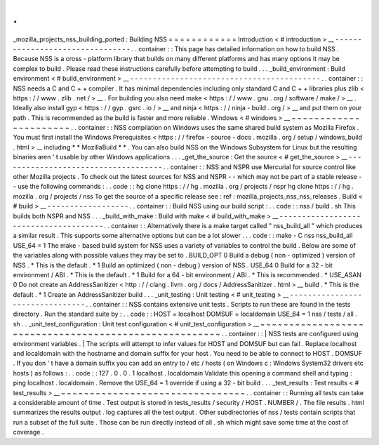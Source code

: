 .
.
_mozilla_projects_nss_building_ported
:
Building
NSS
=
=
=
=
=
=
=
=
=
=
=
=
Introduction
<
#
introduction
>
__
-
-
-
-
-
-
-
-
-
-
-
-
-
-
-
-
-
-
-
-
-
-
-
-
-
-
-
-
-
-
-
-
.
.
container
:
:
This
page
has
detailed
information
on
how
to
build
NSS
.
Because
NSS
is
a
cross
-
platform
library
that
builds
on
many
different
platforms
and
has
many
options
it
may
be
complex
to
build
.
Please
read
these
instructions
carefully
before
attempting
to
build
.
.
.
_build_environment
:
Build
environment
<
#
build_environment
>
__
-
-
-
-
-
-
-
-
-
-
-
-
-
-
-
-
-
-
-
-
-
-
-
-
-
-
-
-
-
-
-
-
-
-
-
-
-
-
-
-
-
-
.
.
container
:
:
NSS
needs
a
C
and
C
+
+
compiler
.
It
has
minimal
dependencies
including
only
standard
C
and
C
+
+
libraries
plus
zlib
<
https
:
/
/
www
.
zlib
.
net
/
>
__
.
For
building
you
also
need
make
<
https
:
/
/
www
.
gnu
.
org
/
software
/
make
/
>
__
.
Ideally
also
install
gyp
<
https
:
/
/
gyp
.
gsrc
.
io
/
>
__
and
ninja
<
https
:
/
/
ninja
-
build
.
org
/
>
__
and
put
them
on
your
path
.
This
is
recommended
as
the
build
is
faster
and
more
reliable
.
Windows
<
#
windows
>
__
~
~
~
~
~
~
~
~
~
~
~
~
~
~
~
~
~
~
~
~
~
~
.
.
container
:
:
NSS
compilation
on
Windows
uses
the
same
shared
build
system
as
Mozilla
Firefox
.
You
must
first
install
the
Windows
Prerequisites
<
https
:
/
/
firefox
-
source
-
docs
.
mozilla
.
org
/
setup
/
windows_build
.
html
>
__
including
*
*
MozillaBuild
*
*
.
You
can
also
build
NSS
on
the
Windows
Subsystem
for
Linux
but
the
resulting
binaries
aren
'
t
usable
by
other
Windows
applications
.
.
.
_get_the_source
:
Get
the
source
<
#
get_the_source
>
__
-
-
-
-
-
-
-
-
-
-
-
-
-
-
-
-
-
-
-
-
-
-
-
-
-
-
-
-
-
-
-
-
-
-
-
-
.
.
container
:
:
NSS
and
NSPR
use
Mercurial
for
source
control
like
other
Mozilla
projects
.
To
check
out
the
latest
sources
for
NSS
and
NSPR
-
-
which
may
not
be
part
of
a
stable
release
-
-
use
the
following
commands
:
.
.
code
:
:
hg
clone
https
:
/
/
hg
.
mozilla
.
org
/
projects
/
nspr
hg
clone
https
:
/
/
hg
.
mozilla
.
org
/
projects
/
nss
To
get
the
source
of
a
specific
release
see
:
ref
:
mozilla_projects_nss_nss_releases
.
Build
<
#
build
>
__
-
-
-
-
-
-
-
-
-
-
-
-
-
-
-
-
-
-
.
.
container
:
:
Build
NSS
using
our
build
script
:
.
.
code
:
:
nss
/
build
.
sh
This
builds
both
NSPR
and
NSS
.
.
.
_build_with_make
:
Build
with
make
<
#
build_with_make
>
__
-
-
-
-
-
-
-
-
-
-
-
-
-
-
-
-
-
-
-
-
-
-
-
-
-
-
-
-
-
-
-
-
-
-
-
-
-
-
.
.
container
:
:
Alternatively
there
is
a
make
target
called
"
nss_build_all
"
which
produces
a
similar
result
.
This
supports
some
alternative
options
but
can
be
a
lot
slower
.
.
.
code
:
:
make
-
C
nss
nss_build_all
USE_64
=
1
The
make
-
based
build
system
for
NSS
uses
a
variety
of
variables
to
control
the
build
.
Below
are
some
of
the
variables
along
with
possible
values
they
may
be
set
to
.
BUILD_OPT
0
Build
a
debug
(
non
-
optimized
)
version
of
NSS
.
*
This
is
the
default
.
*
1
Build
an
optimized
(
non
-
debug
)
version
of
NSS
.
USE_64
0
Build
for
a
32
-
bit
environment
/
ABI
.
*
This
is
the
default
.
*
1
Build
for
a
64
-
bit
environment
/
ABI
.
*
This
is
recommended
.
*
USE_ASAN
0
Do
not
create
an
AddressSanitizer
<
http
:
/
/
clang
.
llvm
.
org
/
docs
/
AddressSanitizer
.
html
>
__
build
.
*
This
is
the
default
.
*
1
Create
an
AddressSanitizer
build
.
.
.
_unit_testing
:
Unit
testing
<
#
unit_testing
>
__
-
-
-
-
-
-
-
-
-
-
-
-
-
-
-
-
-
-
-
-
-
-
-
-
-
-
-
-
-
-
-
-
.
.
container
:
:
NSS
contains
extensive
unit
tests
.
Scripts
to
run
these
are
found
in
the
tests
directory
.
Run
the
standard
suite
by
:
.
.
code
:
:
HOST
=
localhost
DOMSUF
=
localdomain
USE_64
=
1
nss
/
tests
/
all
.
sh
.
.
_unit_test_configuration
:
Unit
test
configuration
<
#
unit_test_configuration
>
__
~
~
~
~
~
~
~
~
~
~
~
~
~
~
~
~
~
~
~
~
~
~
~
~
~
~
~
~
~
~
~
~
~
~
~
~
~
~
~
~
~
~
~
~
~
~
~
~
~
~
~
~
~
~
.
.
container
:
:
|
NSS
tests
are
configured
using
environment
variables
.
|
The
scripts
will
attempt
to
infer
values
for
HOST
and
DOMSUF
but
can
fail
.
Replace
localhost
and
localdomain
with
the
hostname
and
domain
suffix
for
your
host
.
You
need
to
be
able
to
connect
to
HOST
.
DOMSUF
.
If
you
don
'
t
have
a
domain
suffix
you
can
add
an
entry
to
/
etc
/
hosts
(
on
Windows
\
c
:
\
Windows
\
System32
\
drivers
\
etc
\
hosts
)
as
follows
:
.
.
code
:
:
127
.
0
.
0
.
1
localhost
.
localdomain
Validate
this
opening
a
command
shell
and
typing
:
ping
localhost
.
localdomain
.
Remove
the
USE_64
=
1
override
if
using
a
32
-
bit
build
.
.
.
_test_results
:
Test
results
<
#
test_results
>
__
~
~
~
~
~
~
~
~
~
~
~
~
~
~
~
~
~
~
~
~
~
~
~
~
~
~
~
~
~
~
~
~
.
.
container
:
:
Running
all
tests
can
take
a
considerable
amount
of
time
.
Test
output
is
stored
in
tests_results
/
security
/
HOST
.
NUMBER
/
.
The
file
results
.
html
summarizes
the
results
output
.
log
captures
all
the
test
output
.
Other
subdirectories
of
nss
/
tests
contain
scripts
that
run
a
subset
of
the
full
suite
.
Those
can
be
run
directly
instead
of
all
.
sh
which
might
save
some
time
at
the
cost
of
coverage
.
